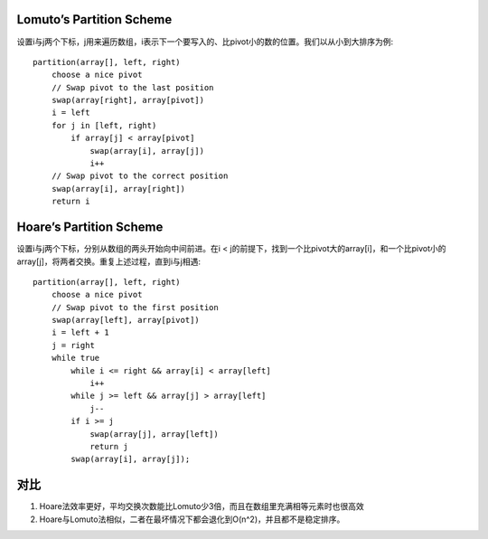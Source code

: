 Lomuto’s Partition Scheme
=======================================
设置i与j两个下标，j用来遍历数组，i表示下一个要写入的、比pivot小的数的位置。我们以从小到大排序为例::

    partition(array[], left, right)
        choose a nice pivot
        // Swap pivot to the last position
        swap(array[right], array[pivot])
        i = left
        for j in [left, right)
            if array[j] < array[pivot]
                swap(array[i], array[j])
                i++
        // Swap pivot to the correct position
        swap(array[i], array[right])
        return i

Hoare’s Partition Scheme
=======================================
设置i与j两个下标，分别从数组的两头开始向中间前进。在i < j的前提下，找到一个比pivot大的array[i]，和一个比pivot小的array[j]，将两者交换。重复上述过程，直到i与j相遇::

    partition(array[], left, right)
        choose a nice pivot
        // Swap pivot to the first position
        swap(array[left], array[pivot])
        i = left + 1
        j = right
        while true
            while i <= right && array[i] < array[left]
                i++
            while j >= left && array[j] > array[left]
                j--
            if i >= j
                swap(array[j], array[left])
                return j
            swap(array[i], array[j]);

对比
=======================================

1. Hoare法效率更好，平均交换次数能比Lomuto少3倍，而且在数组里充满相等元素时也很高效
2. Hoare与Lomuto法相似，二者在最坏情况下都会退化到O(n^2)，并且都不是稳定排序。
